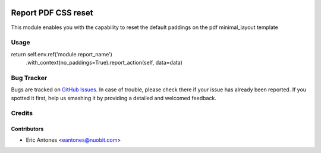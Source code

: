 .. image:: https://img.shields.io/badge/license-AGPL--3-blue.png
   :target: https://www.gnu.org/licenses/agpl
   :alt: License: AGPL-3

====================
Report PDF CSS reset
====================

This module enables you with the capability to reset the default
paddings on the pdf minimal_layout template

Usage
=====

return self.env.ref('module.report_name') \
    .with_context(no_paddings=True).report_action(self, data=data)

Bug Tracker
===========

Bugs are tracked on `GitHub Issues
<https://github.com/nuobit/odoo-addons/issues>`_. In case of trouble, please
check there if your issue has already been reported. If you spotted it first,
help us smashing it by providing a detailed and welcomed feedback.

Credits
=======

Contributors
------------

* Eric Antones <eantones@nuobit.com>
